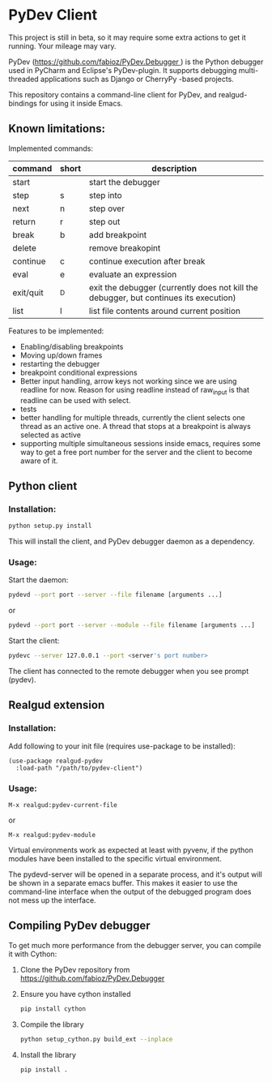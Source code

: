 * PyDev Client
This project is still in beta, so it may require some extra actions to get it running. Your mileage may vary.

PyDev ([[https://github.com/fabioz/PyDev.Debugger ]]) is the Python debugger used in PyCharm and Eclipse's PyDev-plugin. It supports debugging multi-threaded applications such as Django or CherryPy -based projects.

This repository contains a command-line client for PyDev, and realgud-bindings for using it inside Emacs.
** Known limitations:
Implemented commands:
| command   | short | description                                                                           |
|-----------+-------+---------------------------------------------------------------------------------------|
| start     |       | start the debugger                                                                    |
| step      | s     | step into                                                                             |
| next      | n     | step over                                                                             |
| return    | r     | step out                                                                              |
| break     | b     | add breakpoint                                                                        |
| delete    |       | remove breakopint                                                                     |
| continue  | c     | continue execution after break                                                        |
| eval      | e     | evaluate an expression                                                                |
| exit/quit | ^D    | exit the debugger (currently does not kill the debugger, but continues its execution) |
| list      | l     | list file contents around current position                                            |

Features to be implemented:
- Enabling/disabling breakpoints
- Moving up/down frames
- restarting the debugger
- breakpoint conditional expressions
- Better input handling, arrow keys not working since we are using readline for now. Reason for using readline instead of raw_input is that readline can be used with select.
- tests
- better handling for multiple threads, currently the client selects one thread as an active one. A thread that stops at a breakpoint is always selected as active
- supporting multiple simultaneous sessions inside emacs, requires some way to get a free port number for the server and the client to become aware of it.  

** Python client
*** Installation:
#+BEGIN_SRC sh
python setup.py install
#+END_SRC

This will install the client, and PyDev debugger daemon as a dependency.

*** Usage:
Start the daemon:
#+BEGIN_SRC sh
pydevd --port port --server --file filename [arguments ...]
#+END_SRC
or
#+BEGIN_SRC sh
pydevd --port port --server --module --file filename [arguments ...]
#+END_SRC

Start the client:
#+BEGIN_SRC sh
pydevc --server 127.0.0.1 --port <server's port number>
#+END_SRC
The client has connected to the remote debugger when you see prompt (pydev).
** Realgud extension
*** Installation:
Add following to your init file (requires use-package to be installed):
#+BEGIN_SRC elisp
  (use-package realgud-pydev
    :load-path "/path/to/pydev-client")
#+END_SRC
*** Usage:
#+BEGIN_SRC
M-x realgud:pydev-current-file
#+END_SRC
or
#+BEGIN_SRC
M-x realgud:pydev-module
#+END_SRC

Virtual environments work as expected at least with pyvenv, if the python modules have been installed to the specific virtual environment.

The pydevd-server will be opened in a separate process, and it's output will be shown in a separate emacs buffer. This makes it easier to use the command-line interface when the output of the debugged program does not mess up the interface.

** Compiling PyDev debugger
To get much more performance from the debugger server, you can compile it with Cython:
   1. Clone the PyDev repository from [[https://github.com/fabioz/PyDev.Debugger]]
   2. Ensure you have cython installed
      #+BEGIN_SRC sh
      pip install cython
      #+END_SRC
   3. Compile the library
      #+BEGIN_SRC sh
      python setup_cython.py build_ext --inplace
      #+END_SRC
   4. Install the library
      #+BEGIN_SRC sh
      pip install .
      #+END_SRC
